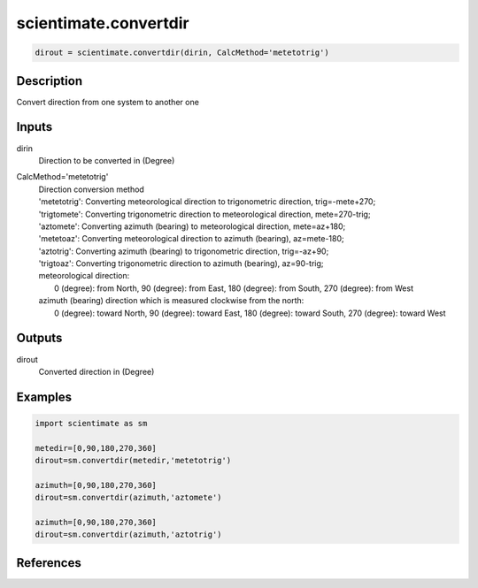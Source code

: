 .. ++++++++++++++++++++++++++++++++YA LATIF++++++++++++++++++++++++++++++++++
.. +                                                                        +
.. + ScientiMate                                                            +
.. + Earth-Science Data Analysis Library                                    +
.. +                                                                        +
.. + Developed by: Arash Karimpour                                          +
.. + Contact     : www.arashkarimpour.com                                   +
.. + Developed/Updated (yyyy-mm-dd): 2017-07-01                             +
.. +                                                                        +
.. ++++++++++++++++++++++++++++++++++++++++++++++++++++++++++++++++++++++++++

scientimate.convertdir
=======================

.. code:: python

    dirout = scientimate.convertdir(dirin, CalcMethod='metetotrig')

Description
-----------

Convert direction from one system to another one

Inputs
------

dirin
    Direction to be converted in (Degree)
CalcMethod='metetotrig'
    | Direction conversion method 
    | 'metetotrig': Converting meteorological direction to trigonometric direction, trig=-mete+270;
    | 'trigtomete': Converting trigonometric direction to meteorological direction, mete=270-trig;
    | 'aztomete': Converting azimuth (bearing) to meteorological direction, mete=az+180;
    | 'metetoaz': Converting meteorological direction to azimuth (bearing), az=mete-180;
    | 'aztotrig': Converting azimuth (bearing) to trigonometric direction, trig=-az+90;
    | 'trigtoaz': Converting trigonometric direction to azimuth (bearing), az=90-trig;
    | meteorological direction:
    |     0 (degree): from North, 90 (degree): from East, 180 (degree): from South, 270 (degree): from West 
    | azimuth (bearing) direction which is measured clockwise from the north:
    |     0 (degree): toward North, 90 (degree): toward East, 180 (degree): toward South, 270 (degree): toward West 

Outputs
-------

dirout
    Converted direction in (Degree)

Examples
--------

.. code:: python

    import scientimate as sm

    metedir=[0,90,180,270,360] 
    dirout=sm.convertdir(metedir,'metetotrig')

    azimuth=[0,90,180,270,360] 
    dirout=sm.convertdir(azimuth,'aztomete')

    azimuth=[0,90,180,270,360] 
    dirout=sm.convertdir(azimuth,'aztotrig')

References
----------


.. License & Disclaimer
.. --------------------
..
.. Copyright (c) 2020 Arash Karimpour
..
.. http://www.arashkarimpour.com
..
.. THE SOFTWARE IS PROVIDED "AS IS", WITHOUT WARRANTY OF ANY KIND, EXPRESS OR
.. IMPLIED, INCLUDING BUT NOT LIMITED TO THE WARRANTIES OF MERCHANTABILITY,
.. FITNESS FOR A PARTICULAR PURPOSE AND NONINFRINGEMENT. IN NO EVENT SHALL THE
.. AUTHORS OR COPYRIGHT HOLDERS BE LIABLE FOR ANY CLAIM, DAMAGES OR OTHER
.. LIABILITY, WHETHER IN AN ACTION OF CONTRACT, TORT OR OTHERWISE, ARISING FROM,
.. OUT OF OR IN CONNECTION WITH THE SOFTWARE OR THE USE OR OTHER DEALINGS IN THE
.. SOFTWARE.
